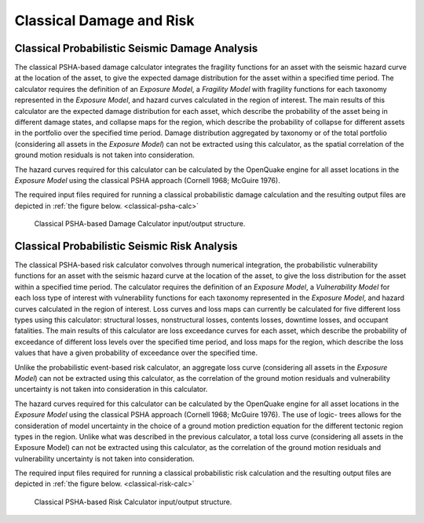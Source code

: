 Classical Damage and Risk
=========================

Classical Probabilistic Seismic Damage Analysis
-----------------------------------------------

The classical PSHA-based damage calculator integrates the fragility functions for an asset with the seismic hazard curve 
at the location of the asset, to give the expected damage distribution for the asset within a specified time period. The 
calculator requires the definition of an *Exposure Model*, a *Fragility Model* with fragility functions for each taxonomy 
represented in the *Exposure Model*, and hazard curves calculated in the region of interest. The main results of this 
calculator are the expected damage distribution for each asset, which describe the probability of the asset being in 
different damage states, and collapse maps for the region, which describe the probability of collapse for different assets 
in the portfolio over the specified time period. Damage distribution aggregated by taxonomy or of the total portfolio 
(considering all assets in the *Exposure Model*) can not be extracted using this calculator, as the spatial correlation 
of the ground motion residuals is not taken into consideration.

The hazard curves required for this calculator can be calculated by the OpenQuake engine for all asset locations in the 
*Exposure Model* using the classical PSHA approach (Cornell 1968; McGuire 1976).

The required input files required for running a classical probabilistic damage calculation and the resulting output 
files are depicted in :ref:`the figure below. <classical-psha-calc>`

.. _classical-psha-calc:
.. figure:: _images/io-structure-classical-damage.png

   Classical PSHA-based Damage Calculator input/output structure.

Classical Probabilistic Seismic Risk Analysis
---------------------------------------------

The classical PSHA-based risk calculator convolves through numerical integration, the probabilistic vulnerability 
functions for an asset with the seismic hazard curve at the location of the asset, to give the loss distribution for the 
asset within a specified time period. The calculator requires the definition of an *Exposure Model*, a *Vulnerability 
Model* for each loss type of interest with vulnerability functions for each taxonomy represented in the *Exposure Model*, 
and hazard curves calculated in the region of interest. Loss curves and loss maps can currently be calculated for five 
different loss types using this calculator: structural losses, nonstructural losses, contents losses, downtime losses, 
and occupant fatalities. The main results of this calculator are loss exceedance curves for each asset, which describe 
the probability of exceedance of different loss levels over the specified time period, and loss maps for the region, 
which describe the loss values that have a given probability of exceedance over the specified time.

Unlike the probabilistic event-based risk calculator, an aggregate loss curve (considering all assets in the *Exposure 
Model*) can not be extracted using this calculator, as the correlation of the ground motion residuals and vulnerability 
uncertainty is not taken into consideration in this calculator.

The hazard curves required for this calculator can be calculated by the OpenQuake engine for all asset locations in the 
*Exposure Model* using the classical PSHA approach (Cornell 1968; McGuire 1976). The use of logic- trees allows for the 
consideration of model uncertainty in the choice of a ground motion prediction equation for the different tectonic region 
types in the region. Unlike what was described in the previous calculator, a total loss curve (considering all assets in 
the Exposure Model) can not be extracted using this calculator, as the correlation of the ground motion residuals and 
vulnerability uncertainty is not taken into consideration.

The required input files required for running a classical probabilistic risk calculation and the resulting output files 
are depicted in :ref:`the figure below. <classical-risk-calc>`

.. _classical-risk-calc:
.. figure:: _images/io-structure-classical-risk.png

   Classical PSHA-based Risk Calculator input/output structure.